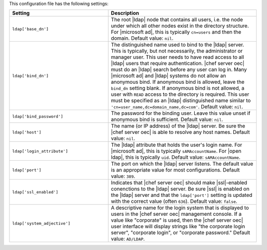 .. The contents of this file are included in multiple topics.
.. This file should not be changed in a way that hinders its ability to appear in multiple documentation sets.

This configuration file has the following settings:

.. list-table::
   :widths: 200 300
   :header-rows: 1

   * - Setting
     - Description
   * - ``ldap['base_dn']``
     - The root |ldap| node that contains all users, i.e. the node under which all other nodes exist in the directory structure. For |microsoft ad|, this is typically ``cn=users`` and then the domain. Default value: ``nil``.
   * - ``ldap['bind_dn']``
     - The distinguished name used to bind to the |ldap| server. This is typically, but not necessarily, the administrator or manager user. This user needs to have read access to all |ldap| users that require authentication. |chef server oec| must do an |ldap| search before any user can log in. Many |microsoft ad| and |ldap| systems do not allow an anonymous bind. If anonymous bind is allowed, leave the ``bind_dn`` setting blank. If anonymous bind is not allowed, a user with ``READ`` access to the directory is required. This user must be specified as an |ldap| distinguished name similar to ``'cn=user_name,dc=domain_name,dc=com'``. Default value: ``nil``.
   * - ``ldap['bind_password']``
     - The password for the binding user. Leave this value unset if anonymous bind is sufficient. Default value: ``nil``.
   * - ``ldap['host']``
     - The name (or IP address) of the |ldap| server. Be sure the |chef server oec| is able to resolve any host names. Default value: ``nil``.
   * - ``ldap['login_attribute']``
     - The |ldap| attribute that holds the user's login name. For |microsoft ad|, this is typically ``sAMAccountName``. For |open ldap|, this is typically ``uid``. Default value: ``sAMAccountName``.
   * - ``ldap['port']``
     - The port on which the |ldap| server listens. The default value is an appropriate value for most configurations. Default value: ``389``.
   * - ``ldap['ssl_enabled']``
     - Indicates that |chef server oec| should make |ssl|-enabled conenctions to the |ldap| server. Be sure |ssl| is enabled on the |ldap| server and that the ``ldap['port']`` setting is updated with the correct value (often ``636``). Default value: ``false``.
   * - ``ldap['system_adjective']``
     - A descriptive name for the login system that is displayed to users in the |chef server oec| management console. If a value like "corporate" is used, then the |chef server oec| user interface will display strings like "the corporate login server", "corporate login", or "corporate password." Default value: ``AD/LDAP``.

